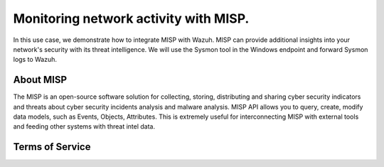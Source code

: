 Monitoring network activity with MISP.
======================

In this use case, we demonstrate how to integrate MISP with Wazuh. MISP can provide additional insights into your network's security with its threat intelligence. We will use the Sysmon tool in the Windows endpoint and forward Sysmon logs to Wazuh. 

About MISP
----------------

The MISP is an open-source software solution for collecting, storing, distributing and sharing cyber security indicators and threats about cyber security incidents analysis and malware analysis. MISP API allows you to query, create, modify data models, such as Events, Objects, Attributes. This is extremely useful for interconnecting MISP with external tools and feeding other systems with threat intel data.

.. _MISP_terms:

Terms of Service
----------------
